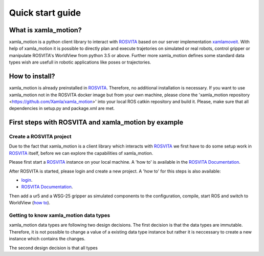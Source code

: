 Quick start guide
=================

What is xamla_motion?
----------------------------------------------------------

xamla_motion is a python client library to interact with `ROSVITA <https://xamla.com/en/#about>`_ based on our server 
implementation `xamlamoveit  <https://github.com/Xamla/xamlamoveit>`_. With help of xamla_motion it is possible to directly
plan and execute trajetories on simulated or real robots, control gripper or manipulate ROSVITA's WorldView from python 3.5 or above.
Further more xamla_motion defines some standard data types wish are usefull in robotic applications like poses or trajectories.

How to install?
----------------------------------------------------------

xamla_motion is already preinstalled in `ROSVITA <https://xamla.com/en/#about>`_. Therefore, no additional installation is necessary.
If you want to use xamla_motion not in the ROSVITA docker image but from your own machine, please clone the 
'xamla_motion  repository <https://github.com/Xamla/xamla_motion>' into your local ROS catkin repository and build it. Please, make sure
that all dependencies in setup.py and package.xml are met.

First steps with ROSVITA and xamla_motion by example
----------------------------------------------------------

Create a ROSVITA project
~~~~~~~~~~~~~~~~~~~~~~~~~~~~~~~~~~~~~~~~~~~~~~~~~~~~~~~~~~

Due to the fact that xamla_motion is a client library which interacts with `ROSVITA <https://xamla.com/en/#about>`_ we first have to
do some setup work in `ROSVITA <https://xamla.com/en/#about>`_ itself, before we can explore the capabilities of xamla_motion. 

Please first start a `ROSVITA <https://xamla.com/en/#about>`_ instance on your local machine. A 'how to' is available in 
the `ROSVITA Documentation <http://docs.xamla.com/rosvita/Getting_Started.html>`_.

After ROSVITA is started, please login and create a new project. A 'how to' for this steps is also available:

-  `login <http://docs.xamla.com/rosvita/Main_View.html>`_.
-  `ROSVITA Documentation <http://docs.xamla.com/rosvita/New_Project.html>`_.

Then add a ur5 and a WSG-25 gripper as simulated components to the configuration, compile, start ROS and switch to WorldView 
(`how to <http://docs.xamla.com/rosvita/Getting_Started.html>`_).


Getting to know xamla_motion data types
~~~~~~~~~~~~~~~~~~~~~~~~~~~~~~~~~~~~~~~~~~~~~~~~~~~~~~~~~~~~

xamla_motion data types are following two design decisions. The first decision 
is that the data types are immutable. Therefore, it is not possible to change a
value of a existing data type instance but rather it is neccessary to create
a new instance which contains the changes.

The second design decision is that all types  